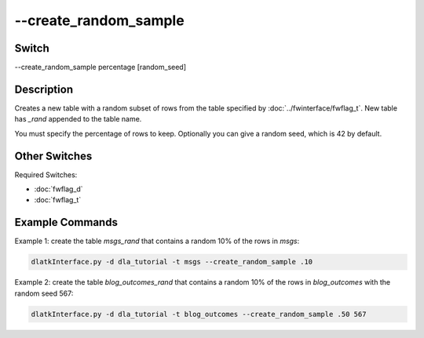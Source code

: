 .. _fwflag_create_rand_sample:
======================
--create_random_sample
======================
Switch
======

--create_random_sample percentage [random_seed]

Description
===========

Creates a new table with a random subset of rows from the table specified by :doc:`../fwinterface/fwflag_t`. New table has *_rand* appended to the table name.

You must specify the percentage of rows to keep. Optionally you can give a random seed, which is 42 by default. 

Other Switches
==============

Required Switches:

* :doc:`fwflag_d`
* :doc:`fwflag_t`

Example Commands
================

Example 1: create the table *msgs_rand* that contains a random 10% of the rows in *msgs*:

.. code-block:: bash

	dlatkInterface.py -d dla_tutorial -t msgs --create_random_sample .10

Example 2: create the table *blog_outcomes_rand* that contains a random 10% of the rows in *blog_outcomes* with the random seed 567:

.. code-block:: bash

	
	dlatkInterface.py -d dla_tutorial -t blog_outcomes --create_random_sample .50 567
